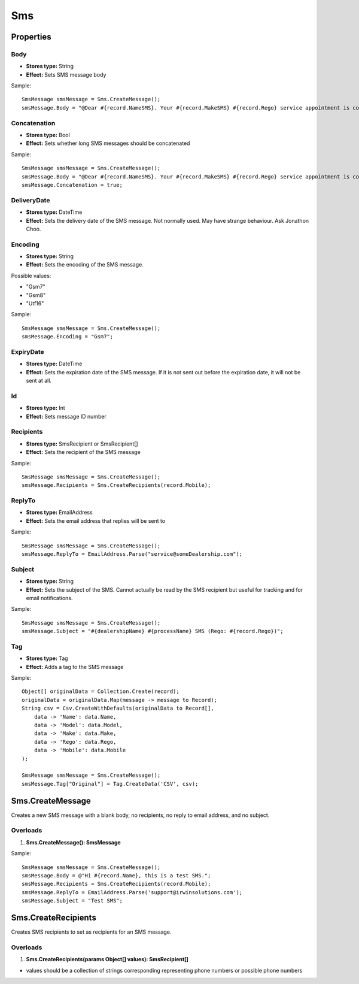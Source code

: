 Sms
===

Properties
----------

Body
~~~~
- **Stores type:** String
- **Effect:** Sets SMS message body

Sample::

  SmsMessage smsMessage = Sms.CreateMessage();
  smsMessage.Body = "@Dear #{record.NameSMS}. Your #{record.MakeSMS} #{record.Rego} service appointment is confirmed for: #{record.ApptDate}, from 7.30am. Rgds #{dealershipName} (#{dealershipPhone}).";

Concatenation
~~~~~~~~~~~~~
- **Stores type:** Bool
- **Effect:** Sets whether long SMS messages should be concatenated

Sample::

  SmsMessage smsMessage = Sms.CreateMessage();
  smsMessage.Body = "@Dear #{record.NameSMS}. Your #{record.MakeSMS} #{record.Rego} service appointment is confirmed for: #{record.ApptDate}, from 7.30am. On the day of your service, please bring the following: Driver's License, Service Book and All Vehicle Keys. Rgds #{dealershipName} (#{dealershipPhone}).";
  smsMessage.Concatenation = true;

DeliveryDate
~~~~~~~~~~~~
- **Stores type:** DateTime
- **Effect:** Sets the delivery date of the SMS message. Not normally used. May have strange behaviour. Ask Jonathon Choo.

Encoding
~~~~~~~~
- **Stores type:** String
- **Effect:** Sets the encoding of the SMS message.

Possible values:

- "Gsm7"
- "Gsm8"
- "Utf16"

Sample::

  SmsMessage smsMessage = Sms.CreateMessage();
  smsMessage.Encoding = "Gsm7";

ExpiryDate
~~~~~~~~~~
- **Stores type:** DateTime
- **Effect:** Sets the expiration date of the SMS message. If it is not sent out before the expiration date, it will not be sent at all.

Id
~~
- **Stores type:** Int
- **Effect:** Sets message ID number

Recipients
~~~~~~~~~~
- **Stores type:** SmsRecipient or SmsRecipient[]
- **Effect:** Sets the recipient of the SMS message

Sample::

  SmsMessage smsMessage = Sms.CreateMessage();
  smsMessage.Recipients = Sms.CreateRecipients(record.Mobile);

ReplyTo
~~~~~~~
- **Stores type:** EmailAddress
- **Effect:** Sets the email address that replies will be sent to

Sample::

  SmsMessage smsMessage = Sms.CreateMessage();
  smsMessage.ReplyTo = EmailAddress.Parse("service@someDealership.com");

Subject
~~~~~~~
- **Stores type:** String
- **Effect:** Sets the subject of the SMS. Cannot actually be read by the SMS recipient but useful for tracking and for email notifications.

Sample::

  SmsMessage smsMessage = Sms.CreateMessage();
  smsMessage.Subject = "#{dealershipName} #{processName} SMS (Rego: #{record.Rego})";

Tag
~~~
- **Stores type:** Tag
- **Effect:** Adds a tag to the SMS message

Sample::

  Object[] originalData = Collection.Create(record);
  originalData = originalData.Map(message -> message to Record);
  String csv = Csv.CreateWithDefaults(originalData to Record[],
      data -> 'Name': data.Name,
      data -> 'Model': data.Model,
      data -> 'Make': data.Make,
      data -> 'Rego': data.Rego,
      data -> 'Mobile': data.Mobile
  );
  
  SmsMessage smsMessage = Sms.CreateMessage();
  smsMessage.Tag["Original"] = Tag.CreateData('CSV', csv);

Sms.CreateMessage
-----------------
Creates a new SMS message with a blank body, no recipients, no reply to email address, and no subject.

Overloads
~~~~~~~~~~
1. **Sms.CreateMessage(): SmsMessage**

Sample::

  SmsMessage smsMessage = Sms.CreateMessage();
  smsMessage.Body = @"Hi #{record.Name}, this is a test SMS.";
  smsMessage.Recipients = Sms.CreateRecipients(record.Mobile);
  smsMessage.ReplyTo = EmailAddress.Parse('support@irwinsolutions.com');
  smsMessage.Subject = "Test SMS";

Sms.CreateRecipients
--------------------
Creates SMS recipients to set as recipients for an SMS message.

Overloads
~~~~~~~~~
1. **Sms.CreateRecipients(params Object[] values): SmsRecipient[]**

- values should be a collection of strings corresponding representing phone numbers or possible phone numbers